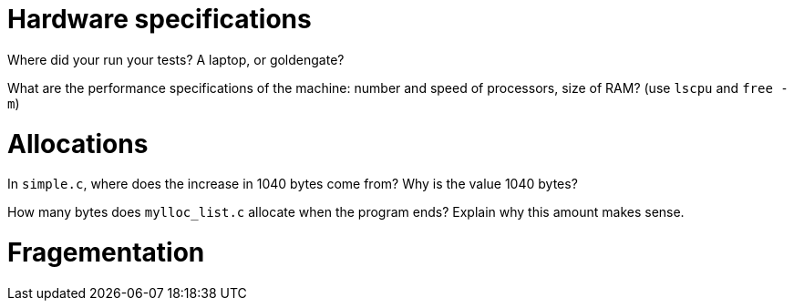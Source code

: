 = Hardware specifications

Where did your run your tests? A laptop, or goldengate?


What are the performance specifications of the machine: number and speed of
processors, size of RAM? (use `lscpu` and `free -m`)


= Allocations

In `simple.c`, where does the increase in 1040 bytes come from?
Why is the value 1040 bytes?


How many bytes does `mylloc_list.c` allocate when the program ends? Explain why
this amount makes sense.


= Fragementation

